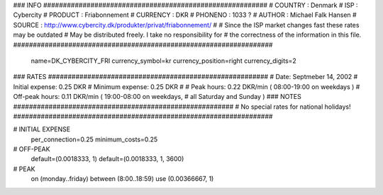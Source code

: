 ### INFO #########################################################
# COUNTRY  : Denmark
# ISP      : Cybercity
# PRODUCT  : Friabonnement
# CURRENCY : DKR
# PHONENO  : 1033 ?
# AUTHOR   : Michael Falk Hansen
# SOURCE   : http://www.cybercity.dk/produkter/privat/friabonnement/
#
# Since the ISP market changes fast these rates may be outdated
# May be distributed freely. I take no responsibility for
# the correctness of the information in this file.
##################################################################

  name=DK_CYBERCITY_FRI
  currency_symbol=kr
  currency_position=right 
  currency_digits=2

### RATES ########################################################
# Date:               Septmeber 14, 2002
# Initial expense:    0.25 DKR
# Minimum expense:    0.25 DKR
#
# Peak hours:         0.22 DKR/min      ( 08:00-19:00 on weekdays )
# Off-peak hours:     0.11 DKR/min      ( 19:00-08:00 on weekdays,
#                                         all Saturday and Sunday )
### NOTES ########################################################
# No special rates for national holidays!
##################################################################

# INITIAL EXPENSE
  per_connection=0.25
  minimum_costs=0.25

# OFF-PEAK
  default=(0.0018333, 1)
  default=(0.0018333, 1, 3600)

# PEAK
  on (monday..friday) between (8:00..18:59) use (0.00366667, 1)


